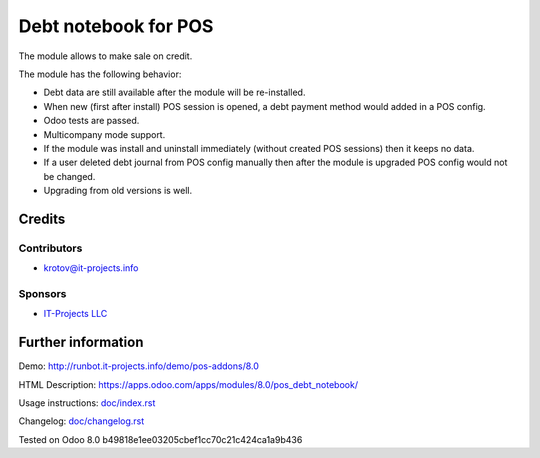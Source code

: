 =======================
 Debt notebook for POS
=======================

The module allows to make sale on credit.

The module has the following behavior:

* Debt data are still available after the module will be re-installed.
* When new (first after install) POS session is opened, a debt payment method would added in a POS config.
* Odoo tests are passed.
* Multicompany mode support.
* If the module was install and uninstall immediately (without created POS sessions) then it keeps no data.   
* If a user deleted debt journal from POS config manually then after the module is upgraded 
  POS config would not be changed. 
* Upgrading from old versions is well.

Credits
=======

Contributors
------------
* krotov@it-projects.info

Sponsors
--------
* `IT-Projects LLC <https://it-projects.info>`_

Further information
===================

Demo: http://runbot.it-projects.info/demo/pos-addons/8.0

HTML Description: https://apps.odoo.com/apps/modules/8.0/pos_debt_notebook/

Usage instructions: `<doc/index.rst>`_

Changelog: `<doc/changelog.rst>`_

Tested on Odoo 8.0 b49818e1ee03205cbef1cc70c21c424ca1a9b436
